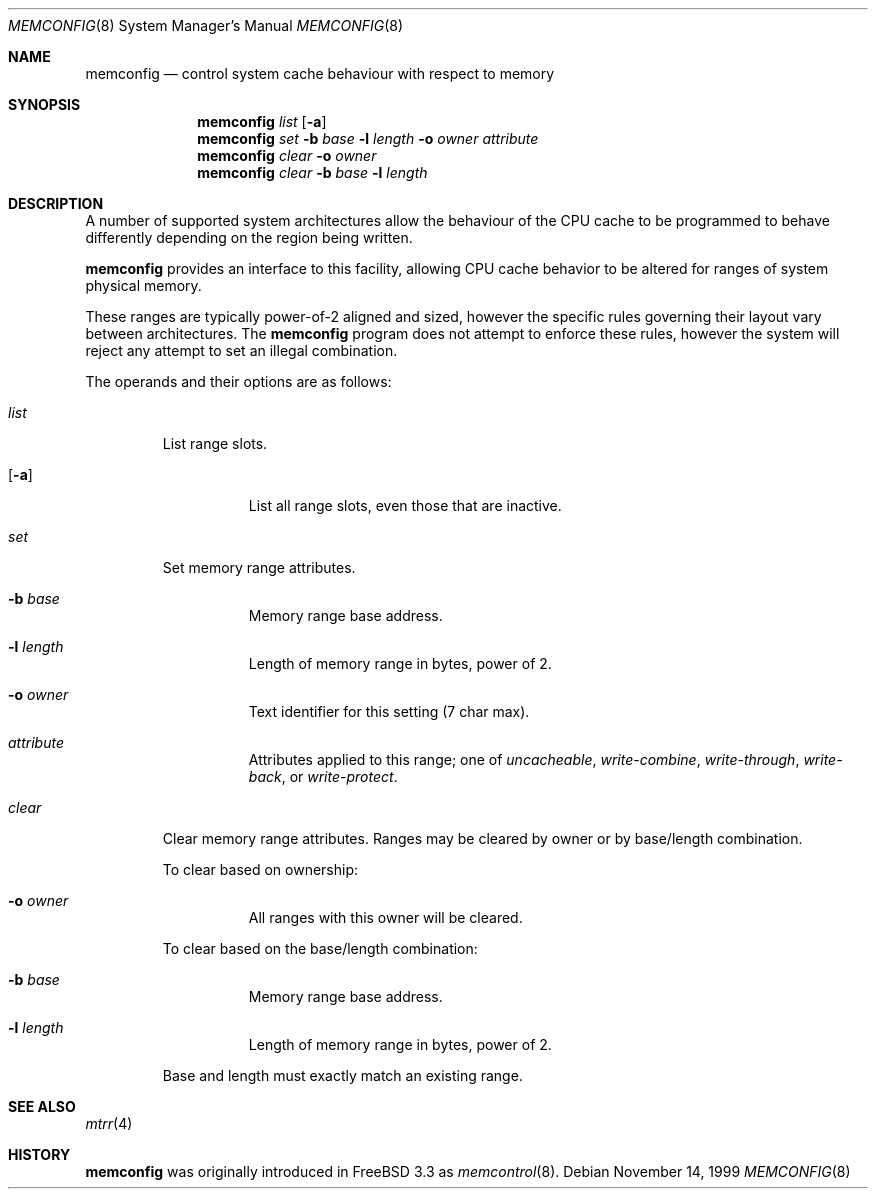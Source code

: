 .\" $OpenBSD: src/usr.sbin/memconfig/memconfig.8,v 1.5 2000/10/14 17:31:40 aaron Exp $
.\"
.\" Copyright (c) 1999 Chris Costello
.\" All rights reserved.
.\"
.\" Redistribution and use in source and binary forms, with or without
.\" modification, are permitted provided that the following conditions
.\" are met:
.\" 1. Redistributions of source code must retain the above copyright
.\"    notice, this list of conditions and the following disclaimer.
.\" 2. Redistributions in binary form must reproduce the above copyright
.\"    notice, this list of conditions and the following disclaimer in the
.\"    documentation and/or other materials provided with the distribution.
.\"
.\" THIS SOFTWARE IS PROVIDED BY THE AUTHOR AND CONTRIBUTORS ``AS IS'' AND
.\" ANY EXPRESS OR IMPLIED WARRANTIES, INCLUDING, BUT NOT LIMITED TO, THE
.\" IMPLIED WARRANTIES OF MERCHANTABILITY AND FITNESS FOR A PARTICULAR PURPOSE
.\" ARE DISCLAIMED.  IN NO EVENT SHALL THE AUTHOR OR CONTRIBUTORS BE LIABLE
.\" FOR ANY DIRECT, INDIRECT, INCIDENTAL, SPECIAL, EXEMPLARY, OR CONSEQUENTIAL
.\" DAMAGES (INCLUDING, BUT NOT LIMITED TO, PROCUREMENT OF SUBSTITUTE GOODS
.\" OR SERVICES; LOSS OF USE, DATA, OR PROFITS; OR BUSINESS INTERRUPTION)
.\" HOWEVER CAUSED AND ON ANY THEORY OF LIABILITY, WHETHER IN CONTRACT, STRICT
.\" LIABILITY, OR TORT (INCLUDING NEGLIGENCE OR OTHERWISE) ARISING IN ANY WAY
.\" OUT OF THE USE OF THIS SOFTWARE, EVEN IF ADVISED OF THE POSSIBILITY OF
.\" SUCH DAMAGE.
.\"
.\" $FreeBSD: src/usr.sbin/memcontrol/memcontrol.8,v 1.2 1999/10/09 16:37:37 chris Exp $
.\"
.Dd November 14, 1999
.Dt MEMCONFIG 8
.Os
.Sh NAME
.Nm memconfig
.Nd "control system cache behaviour with respect to memory"
.Sh SYNOPSIS
.Nm memconfig
.Ar list
.Op Fl a
.Nm memconfig
.Ar set
.Fl b Ar base
.Fl l Ar length
.Fl o Ar owner
.Ar attribute
.Nm memconfig
.Ar clear
.Fl o Ar owner
.Nm memconfig
.Ar clear
.Fl b Ar base
.Fl l Ar length
.Sh DESCRIPTION
A number of supported system architectures allow the behaviour of the CPU
cache to be programmed to behave differently depending on the region being
written.
.Pp
.Nm
provides an interface to this facility, allowing CPU cache behavior to
be altered for ranges of system physical memory.
.Pp
These ranges are typically power-of-2 aligned and sized, however the specific
rules governing their layout vary between architectures.
The
.Nm
program does not attempt to enforce these rules, however the system will
reject any attempt to set an illegal combination.
.Pp
The operands and their options are as follows:
.Bl -tag -width clear
.It Ar list
List range slots.
.Bl -tag -width xxxxxx
.It Op Fl a
List all range slots, even those that are inactive.
.El
.It Ar set
Set memory range attributes.
.Bl -tag -width xxxxxx
.It Fl b Ar base
Memory range base address.
.It Fl l Ar length
Length of memory range in bytes, power of 2.
.It Fl o Ar owner
Text identifier for this setting (7 char max).
.It Ar attribute
Attributes applied to this range; one of
.Ar uncacheable ,
.Ar write-combine ,
.Ar write-through ,
.Ar write-back ,
or
.Ar write-protect .
.El
.It Ar clear
Clear memory range attributes.
Ranges may be cleared by owner or by base/length combination.
.Pp
To clear based on ownership:
.Bl -tag -width xxxxxx
.It Fl o Ar owner
All ranges with this owner will be cleared.
.El
.Pp
To clear based on the base/length combination:
.Bl -tag -width xxxxxx
.It Fl b Ar base
Memory range base address.
.It Fl l Ar length
Length of memory range in bytes, power of 2.
.El
.Pp
Base and length must exactly match an existing range.
.El
.Sh SEE ALSO
.Xr mtrr 4
.Sh HISTORY
.Nm
was originally introduced in FreeBSD 3.3 as
.Xr memcontrol 8 .
